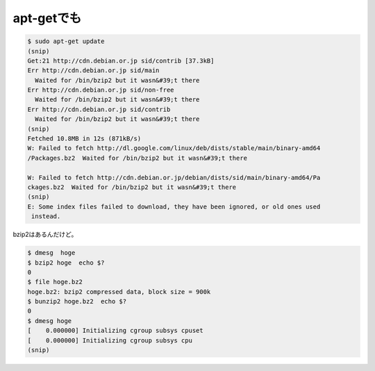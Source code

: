 ﻿apt-getでも
##################



.. code-block:: none

   $ sudo apt-get update
   (snip)
   Get:21 http://cdn.debian.or.jp sid/contrib [37.3kB]                            
   Err http://cdn.debian.or.jp sid/main                                           
     Waited for /bin/bzip2 but it wasn&#39;t there
   Err http://cdn.debian.or.jp sid/non-free                                       
     Waited for /bin/bzip2 but it wasn&#39;t there
   Err http://cdn.debian.or.jp sid/contrib                                        
     Waited for /bin/bzip2 but it wasn&#39;t there
   (snip)
   Fetched 10.8MB in 12s (871kB/s)                                                
   W: Failed to fetch http://dl.google.com/linux/deb/dists/stable/main/binary-amd64
   /Packages.bz2  Waited for /bin/bzip2 but it wasn&#39;t there
   
   W: Failed to fetch http://cdn.debian.or.jp/debian/dists/sid/main/binary-amd64/Pa
   ckages.bz2  Waited for /bin/bzip2 but it wasn&#39;t there
   (snip)
   E: Some index files failed to download, they have been ignored, or old ones used
    instead.


bzip2はあるんだけど。

.. code-block:: none

   $ dmesg  hoge
   $ bzip2 hoge  echo $?
   0
   $ file hoge.bz2 
   hoge.bz2: bzip2 compressed data, block size = 900k
   $ bunzip2 hoge.bz2  echo $?
   0
   $ dmesg hoge
   [    0.000000] Initializing cgroup subsys cpuset
   [    0.000000] Initializing cgroup subsys cpu
   (snip)





.. author:: mkouhei
.. categories:: Debian, 
.. tags::


